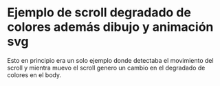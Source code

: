 

*  Ejemplo de scroll degradado de colores además dibujo y animación svg

Esto en principio era un solo ejemplo donde detectaba el movimiento del scroll y mientra muevo el scroll genero un cambio en el degradado de colores en el body.
